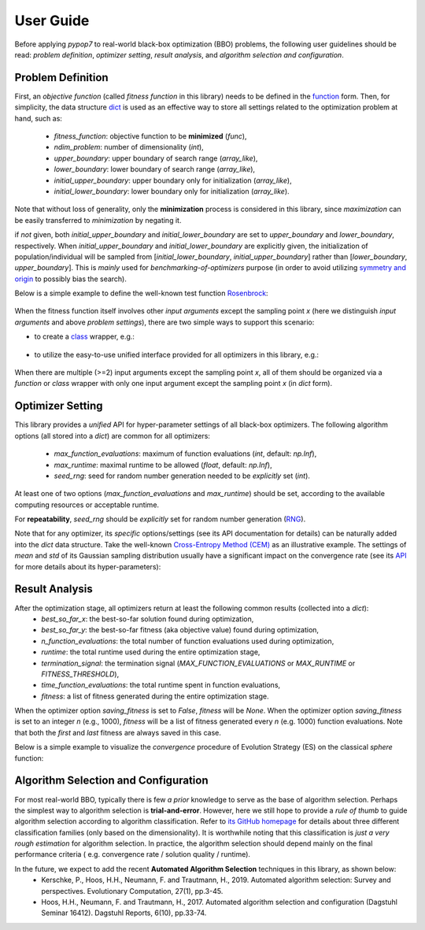 User Guide
==========

Before applying `pypop7` to real-world black-box optimization (BBO) problems, the following user guidelines should
be read: *problem definition*, *optimizer setting*, *result analysis*, and *algorithm selection and configuration*.

Problem Definition
------------------

First, an *objective function* (called *fitness function* in this library) needs to be defined in the `function
<https://docs.python.org/3/reference/compound_stmts.html#function-definitions>`_ form. Then, for simplicity, the
data structure `dict <https://docs.python.org/3/tutorial/datastructures.html#dictionaries>`_ is used as an effective
way to store all settings related to the optimization problem at hand, such as:
  * `fitness_function`: objective function to be **minimized** (`func`),
  * `ndim_problem`: number of dimensionality (`int`),
  * `upper_boundary`: upper boundary of search range (`array_like`),
  * `lower_boundary`: lower boundary of search range (`array_like`),
  * `initial_upper_boundary`: upper boundary only for initialization (`array_like`),
  * `initial_lower_boundary`: lower boundary only for initialization (`array_like`).

Note that without loss of generality, only the **minimization** process is considered in this library, since
*maximization* can be easily transferred to *minimization* by negating it.

if *not* given, both `initial_upper_boundary` and `initial_lower_boundary` are set to `upper_boundary` and
`lower_boundary`, respectively. When `initial_upper_boundary` and `initial_lower_boundary` are explicitly given,
the initialization of population/individual will be sampled from [`initial_lower_boundary`, `initial_upper_boundary`]
rather than [`lower_boundary`, `upper_boundary`]. This is *mainly* used for *benchmarking-of-optimizers* purpose (in
order to avoid utilizing `symmetry and origin <https://www.tandfonline.com/doi/full/10.1080/10556788.2020.1808977>`_
to possibly bias the search).

Below is a simple example to define the well-known test function `Rosenbrock
<http://en.wikipedia.org/wiki/Rosenbrock_function>`_:

    .. code-block:: python
       :linenos:

       >>> import numpy as np
       >>> def rosenbrock(x):  # define the fitness (cost/objective) function
       ...     return 100.0*np.sum(np.power(x[1:] - np.power(x[:-1], 2), 2)) + np.sum(np.power(x[:-1] - 1, 2))
       >>> ndim_problem = 1000  # define its settings
       >>> problem = {'fitness_function': rosenbrock,  # cost function
       ...            'ndim_problem': ndim_problem,  # dimension
       ...            'lower_boundary': -10.0*np.ones((ndim_problem,)),  # search boundary
       ...            'upper_boundary': 10.0*np.ones((ndim_problem,))}

When the fitness function itself involves other *input arguments* except the sampling point `x` (here we distinguish
*input arguments* and above *problem settings*), there are two simple ways to support this scenario:

* to create a `class <https://docs.python.org/3/reference/compound_stmts.html#class-definitions>`_ wrapper, e.g.:

    .. code-block:: python
       :linenos:

       >>> import numpy as np
       >>> def rosenbrock(x, arg):  # define the fitness (cost/objective) function
       ...     return arg*np.sum(np.power(x[1:] - np.power(x[:-1], 2), 2)) + np.sum(np.power(x[:-1] - 1, 2))
       >>> class Rosenbrock(object):  # build a class wrapper
       ...     def __init__(self, arg):  # arg is an extra input argument
       ...         self.arg = arg
       ...     def __call__(self, x):  # for fitness evaluation
       ...         return rosenbrock(x, self.arg)
       >>> rosen = Rosenbrock(100.0)
       >>> ndim_problem = 1000  # define its settings
       >>> problem = {'fitness_function': rosen,  # cost function
       ...            'ndim_problem': ndim_problem,  # dimension
       ...            'lower_boundary': -10.0*np.ones((ndim_problem,)),  # search boundary
       ...            'upper_boundary': 10.0*np.ones((ndim_problem,))}

* to utilize the easy-to-use unified interface provided for all optimizers in this library, e.g.:

    .. code-block:: python
       :linenos:

       >>> import numpy as np
       >>> def rosenbrock(x, args):
       ...     return args*np.sum(np.power(x[1:] - np.power(x[:-1], 2), 2)) + np.sum(np.power(x[:-1] - 1, 2))
       >>> ndim_problem = 10
       >>> problem = {'fitness_function': rosenbrock,
       ...            'ndim_problem': ndim_problem,
       ...            'lower_boundary': -5*np.ones((ndim_problem,)),
       ...            'upper_boundary': 5*np.ones((ndim_problem,))}
       >>> from pypop7.optimizers.es.maes import MAES  # which can be replaced by any other optimizer in this library
       >>> options = {'fitness_threshold': 1e-10,  # terminate when the best-so-far fitness is lower than 1e-10
       ...            'max_function_evaluations': ndim_problem*10000,  # maximum of function evaluations
       ...            'seed_rng': 0,  # seed of random number generation (which must be set for repeatability)
       ...            'sigma': 3.0,  # initial global step-size of Gaussian search distribution
       ...            'verbose': 500}  # to print verbose information every 500 generations
       >>> maes = MAES(problem, options)  # initialize the optimizer
       >>> results = maes.optimize(args=100.0)  # args as input arguments of fitness function except sampling point
       >>> print(results['best_so_far_y'], results['n_function_evaluations'])
       3.98657911234714 100000  # this is a well-recognized *local* attractor rather than the global optimum

When there are multiple (>=2) input arguments except the sampling point `x`, all of them should be organized via
a `function` or `class` wrapper with only one input argument except the sampling point `x` (in `dict` form).

Optimizer Setting
-----------------

This library provides a *unified* API for hyper-parameter settings of all black-box optimizers. The following
algorithm options (all stored into a `dict`) are common for all optimizers:
  * `max_function_evaluations`: maximum of function evaluations (`int`, default: `np.Inf`),
  * `max_runtime`: maximal runtime to be allowed (`float`, default: `np.Inf`),
  * `seed_rng`: seed for random number generation needed to be *explicitly* set (`int`).

At least one of two options (`max_function_evaluations` and `max_runtime`) should be set, according to
the available computing resources or acceptable runtime.

For **repeatability**, `seed_rng` should be *explicitly* set for random number generation (`RNG
<https://numpy.org/doc/stable/reference/random/>`_).

Note that for any optimizer, its *specific* options/settings (see its API documentation for details) can be
naturally added into the `dict` data structure. Take the well-known `Cross-Entropy Method (CEM)
<https://link.springer.com/article/10.1007/s11009-006-9753-0>`_ as an illustrative example. The settings of
*mean* and *std* of its Gaussian sampling distribution usually have a significant impact on the convergence
rate (see its `API <https://pypop.readthedocs.io/en/latest/cem/scem.html>`_ for more details about its
hyper-parameters):

    .. code-block:: python
       :linenos:

       >>> import numpy as np
       >>> from pypop7.benchmarks.base_functions import rosenbrock  # function to be minimized
       >>> from pypop7.optimizers.cem.scem import SCEM
       >>> problem = {'fitness_function': rosenbrock,  # define problem arguments
       ...            'ndim_problem': 10,
       ...            'lower_boundary': -5*np.ones((10,)),
       ...            'upper_boundary': 5*np.ones((10,))}
       >>> options = {'max_function_evaluations': 1000000,  # set optimizer options
       ...            'seed_rng': 2022,
       ...            'mean': 4*np.ones((10,)),  # initial mean of Gaussian search distribution
       ...            'sigma': 3.0}  # initial std (aka global step-size) of Gaussian search distribution
       >>> scem = SCEM(problem, options)  # initialize the optimizer class
       >>> results = scem.optimize()  # run the optimization process
       >>> # return the number of function evaluations and best-so-far fitness
       >>> print(f"SCEM: {results['n_function_evaluations']}, {results['best_so_far_y']}")
       SCEM: 1000000, 10.328016143160333

Result Analysis
---------------

After the optimization stage, all optimizers return at least the following common results (collected into a `dict`):
  * `best_so_far_x`: the best-so-far solution found during optimization,
  * `best_so_far_y`: the best-so-far fitness (aka objective value) found during optimization,
  * `n_function_evaluations`: the total number of function evaluations used during optimization,
  * `runtime`: the total runtime used during the entire optimization stage,
  * `termination_signal`: the termination signal (`MAX_FUNCTION_EVALUATIONS` or `MAX_RUNTIME` or `FITNESS_THRESHOLD`),
  * `time_function_evaluations`: the total runtime spent in function evaluations,
  * `fitness`: a list of fitness generated during the entire optimization stage.

When the optimizer option `saving_fitness` is set to `False`, `fitness` will be `None`. When the optimizer option
`saving_fitness` is set to an integer `n` (e.g., 1000), `fitness` will be a list of fitness generated every `n`
(e.g. 1000) function evaluations. Note that both the *first* and *last* fitness are always saved in this case.

Below is a simple example to visualize the *convergence* procedure of Evolution Strategy (ES) on the classical
`sphere` function:

    .. code-block:: python
       :linenos:

       >>> import numpy as np  # https://link.springer.com/chapter/10.1007%2F978-3-662-43505-2_44
       >>> import seaborn as sns
       >>> import matplotlib.pyplot as plt
       >>> from pypop7.benchmarks.base_functions import sphere
       >>> from pypop7.optimizers.es.res import RES
       >>> sns.set_theme(style='darkgrid')
       >>> plt.figure()
       >>> for i in range(3):
       >>>     problem = {'fitness_function': sphere,
       ...                'ndim_problem': 10}
       ...     options = {'max_function_evaluations': 1500,
       ...                'seed_rng': i,
       ...                'saving_fitness': 1,
       ...                'x': np.ones((10,)),
       ...                'sigma': 1e-9,
       ...                'lr_sigma': 1.0/(1.0 + 10.0/3.0),
       ...                'is_restart': False}
       ...     res = RES(problem, options)
       ...     fitness = res.optimize()['fitness']
       ...     plt.plot(fitness[:, 0], np.sqrt(fitness[:, 1]), 'b')  # sqrt for distance
       ...     plt.xticks([0, 500, 1000, 1500])
       ...     plt.xlim([0, 1500])
       ...     plt.yticks([1e-9, 1e-6, 1e-3, 1e0])
       ...     plt.yscale('log')
       >>> plt.show()

.. image:: images/convergence.png
   :width: 321px
   :align: center

Algorithm Selection and Configuration
-------------------------------------

For most real-world BBO, typically there is few *a prior* knowledge to serve as the base of algorithm selection.
Perhaps the simplest way to algorithm selection is **trial-and-error**. However, here we still hope to provide a
*rule of thumb* to guide algorithm selection according to algorithm classification. Refer to `its GitHub homepage
<https://github.com/Evolutionary-Intelligence/pypop>`_ for details about three different classification families
(only based on the dimensionality). It is worthwhile noting that this classification is *just a very rough estimation*
for algorithm selection. In practice, the algorithm selection should depend mainly on the final performance criteria (
e.g. convergence rate / solution quality / runtime).

In the future, we expect to add the recent **Automated Algorithm Selection** techniques in this library, as shown below:
  * Kerschke, P., Hoos, H.H., Neumann, F. and Trautmann, H., 2019. Automated algorithm selection: Survey and
    perspectives. Evolutionary Computation, 27(1), pp.3-45.
  * Hoos, H.H., Neumann, F. and Trautmann, H., 2017. Automated algorithm selection and configuration (Dagstuhl Seminar
    16412). Dagstuhl Reports, 6(10), pp.33-74.

